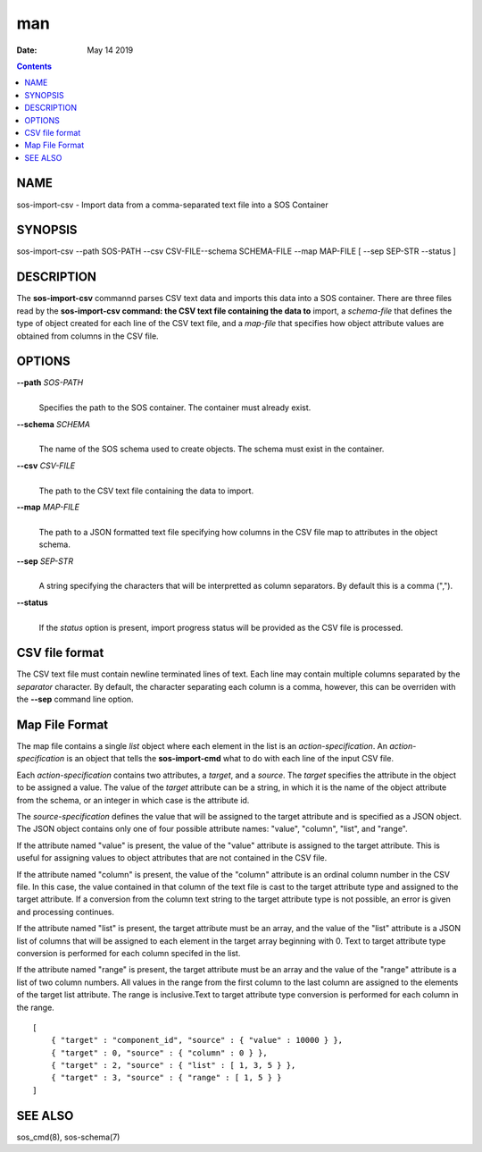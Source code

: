 ===
man
===

:Date: May 14 2019

.. contents::
   :depth: 3
..

NAME
====

sos-import-csv - Import data from a comma-separated text file into a SOS
Container

SYNOPSIS
========

sos-import-csv --path SOS-PATH --csv CSV-FILE--schema SCHEMA-FILE --map
MAP-FILE [ --sep SEP-STR --status ]

DESCRIPTION
===========

The **sos-import-csv** commannd parses CSV text data and imports this
data into a SOS container. There are three files read by the
**sos-import-csv command: the CSV text file containing the data to**
import, a *schema-file* that defines the type of object created for each
line of the CSV text file, and a *map-file* that specifies how object
attribute values are obtained from columns in the CSV file.

OPTIONS
=======

**--path** *SOS-PATH*
   | 
   | Specifies the path to the SOS container. The container must already
     exist.

**--schema** *SCHEMA*
   | 
   | The name of the SOS schema used to create objects. The schema must
     exist in the container.

**--csv** *CSV-FILE*
   | 
   | The path to the CSV text file containing the data to import.

**--map** *MAP-FILE*
   | 
   | The path to a JSON formatted text file specifying how columns in
     the CSV file map to attributes in the object schema.

**--sep** *SEP-STR*
   | 
   | A string specifying the characters that will be interpretted as
     column separators. By default this is a comma (",").

**--status**
   | 
   | If the *status* option is present, import progress status will be
     provided as the CSV file is processed.

CSV file format
===============

The CSV text file must contain newline terminated lines of text. Each
line may contain multiple columns separated by the *separator*
character. By default, the character separating each column is a comma,
however, this can be overriden with the **--sep** command line option.

Map File Format
===============

The map file contains a single *list* object where each element in the
list is an *action-specification*. An *action-specification* is an
object that tells the **sos-import-cmd** what to do with each line of
the input CSV file.

Each *action-specification* contains two attributes, a *target*, and a
*source*. The *target* specifies the attribute in the object to be
assigned a value. The value of the *target* attribute can be a string,
in which it is the name of the object attribute from the schema, or an
integer in which case is the attribute id.

The *source-specification* defines the value that will be assigned to
the target attribute and is specified as a JSON object. The JSON object
contains only one of four possible attribute names: "value", "column",
"list", and "range".

If the attribute named "value" is present, the value of the "value"
attribute is assigned to the target attribute. This is useful for
assigning values to object attributes that are not contained in the CSV
file.

If the attribute named "column" is present, the value of the "column"
attribute is an ordinal column number in the CSV file. In this case, the
value contained in that column of the text file is cast to the target
attribute type and assigned to the target attribute. If a conversion
from the column text string to the target attribute type is not
possible, an error is given and processing continues.

If the attribute named "list" is present, the target attribute must be
an array, and the value of the "list" attribute is a JSON list of
columns that will be assigned to each element in the target array
beginning with 0. Text to target attribute type conversion is performed
for each column specifed in the list.

If the attribute named "range" is present, the target attribute must be
an array and the value of the "range" attribute is a list of two column
numbers. All values in the range from the first column to the last
column are assigned to the elements of the target list attribute. The
range is inclusive.Text to target attribute type conversion is performed
for each column in the range.

::


   [
       { "target" : "component_id", "source" : { "value" : 10000 } },
       { "target" : 0, "source" : { "column" : 0 } },
       { "target" : 2, "source" : { "list" : [ 1, 3, 5 } },
       { "target" : 3, "source" : { "range" : [ 1, 5 } }
   ]

SEE ALSO
========

sos_cmd(8), sos-schema(7)
